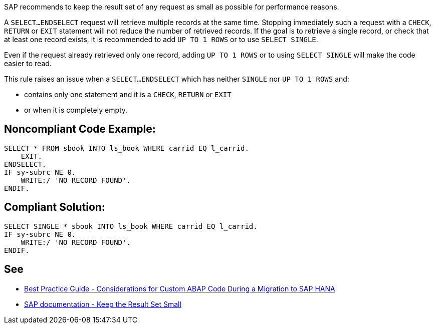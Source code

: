 SAP recommends to keep the result set of any request as small as possible for performance reasons.

A ``SELECT...ENDSELECT`` request will retrieve multiple records at the same time. Stopping immediately such a request with a ``CHECK``, ``RETURN`` or ``EXIT`` statement will not reduce the number of retrieved records. If the goal is to retrieve a single record, or check that at least one record exists, it is recommended to add ``UP TO 1 ROWS`` or to use ``SELECT SINGLE``.

Even if the request already retrieved only one record, adding ``UP TO 1 ROWS`` or to using ``SELECT SINGLE`` will make the code easier to read.

This rule raises an issue when a ``SELECT...ENDSELECT`` which has neither ``SINGLE`` nor ``UP TO 1 ROWS`` and:

* contains only one statement and it is a ``CHECK``, ``RETURN`` or ``EXIT``
* or when it is completely empty.


== Noncompliant Code Example:

----
SELECT * FROM sbook INTO ls_book WHERE carrid EQ l_carrid.
    EXIT.
ENDSELECT.
IF sy-subrc NE 0.
    WRITE:/ 'NO RECORD FOUND'.
ENDIF.
----


== Compliant Solution:

----
SELECT SINGLE * sbook INTO ls_book WHERE carrid EQ l_carrid.
IF sy-subrc NE 0.
    WRITE:/ 'NO RECORD FOUND'.
ENDIF.
----


== See

* https://archive.sap.com/documents/docs/DOC-46714[Best Practice Guide - Considerations for Custom ABAP Code During a Migration to SAP HANA]
* https://help.sap.com/doc/saphelp_nw70/7.0.31/en-US/aa/4734940f1c11d295380000e8353423/content.htm?no_cache=true[SAP documentation - Keep the Result Set Small]

